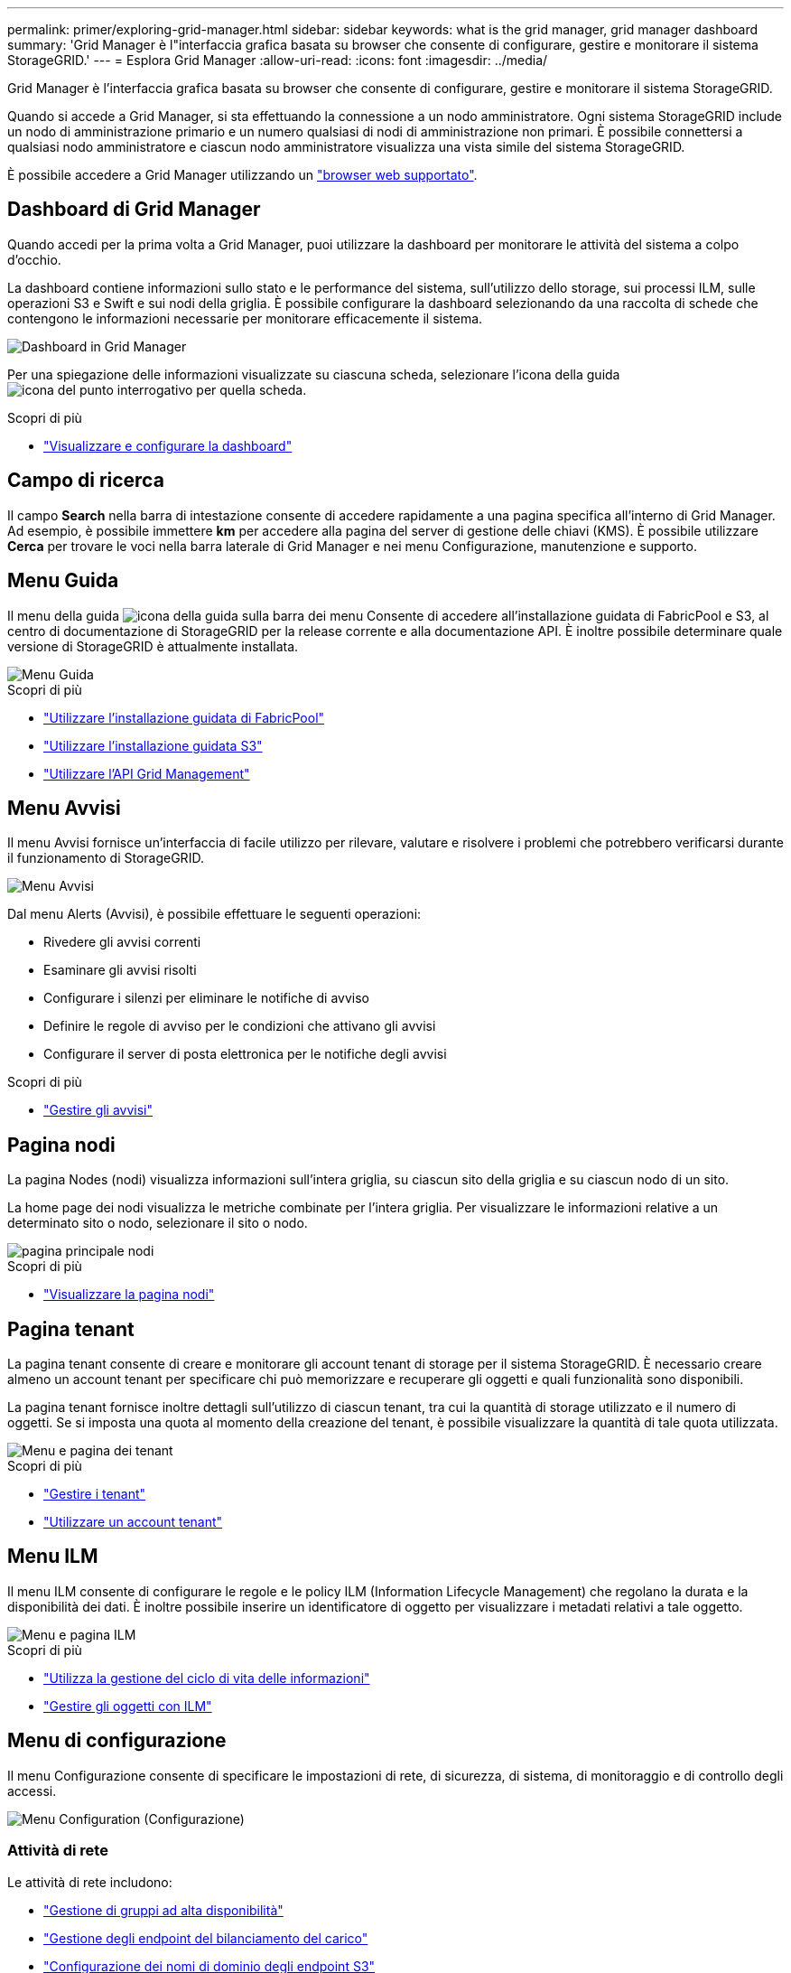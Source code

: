 ---
permalink: primer/exploring-grid-manager.html 
sidebar: sidebar 
keywords: what is the grid manager, grid manager dashboard 
summary: 'Grid Manager è l"interfaccia grafica basata su browser che consente di configurare, gestire e monitorare il sistema StorageGRID.' 
---
= Esplora Grid Manager
:allow-uri-read: 
:icons: font
:imagesdir: ../media/


[role="lead"]
Grid Manager è l'interfaccia grafica basata su browser che consente di configurare, gestire e monitorare il sistema StorageGRID.

Quando si accede a Grid Manager, si sta effettuando la connessione a un nodo amministratore. Ogni sistema StorageGRID include un nodo di amministrazione primario e un numero qualsiasi di nodi di amministrazione non primari. È possibile connettersi a qualsiasi nodo amministratore e ciascun nodo amministratore visualizza una vista simile del sistema StorageGRID.

È possibile accedere a Grid Manager utilizzando un link:../admin/web-browser-requirements.html["browser web supportato"].



== Dashboard di Grid Manager

Quando accedi per la prima volta a Grid Manager, puoi utilizzare la dashboard per monitorare le attività del sistema a colpo d'occhio.

La dashboard contiene informazioni sullo stato e le performance del sistema, sull'utilizzo dello storage, sui processi ILM, sulle operazioni S3 e Swift e sui nodi della griglia. È possibile configurare la dashboard selezionando da una raccolta di schede che contengono le informazioni necessarie per monitorare efficacemente il sistema.

image::../media/grid_manager_dashboard.png[Dashboard in Grid Manager]

Per una spiegazione delle informazioni visualizzate su ciascuna scheda, selezionare l'icona della guida image:../media/icon_nms_question.png["icona del punto interrogativo"] per quella scheda.

.Scopri di più
* link:../monitor/viewing-dashboard.html["Visualizzare e configurare la dashboard"]




== Campo di ricerca

Il campo *Search* nella barra di intestazione consente di accedere rapidamente a una pagina specifica all'interno di Grid Manager. Ad esempio, è possibile immettere *km* per accedere alla pagina del server di gestione delle chiavi (KMS). È possibile utilizzare *Cerca* per trovare le voci nella barra laterale di Grid Manager e nei menu Configurazione, manutenzione e supporto.



== Menu Guida

Il menu della guida image:../media/icon-help-menu-bar.png["icona della guida sulla barra dei menu"] Consente di accedere all'installazione guidata di FabricPool e S3, al centro di documentazione di StorageGRID per la release corrente e alla documentazione API. È inoltre possibile determinare quale versione di StorageGRID è attualmente installata.

image::../media/help_menu.png[Menu Guida]

.Scopri di più
* link:../fabricpool/use-fabricpool-setup-wizard.html["Utilizzare l'installazione guidata di FabricPool"]
* link:../admin/use-s3-setup-wizard.html["Utilizzare l'installazione guidata S3"]
* link:../admin/using-grid-management-api.html["Utilizzare l'API Grid Management"]




== Menu Avvisi

Il menu Avvisi fornisce un'interfaccia di facile utilizzo per rilevare, valutare e risolvere i problemi che potrebbero verificarsi durante il funzionamento di StorageGRID.

image::../media/alerts_menu.png[Menu Avvisi]

Dal menu Alerts (Avvisi), è possibile effettuare le seguenti operazioni:

* Rivedere gli avvisi correnti
* Esaminare gli avvisi risolti
* Configurare i silenzi per eliminare le notifiche di avviso
* Definire le regole di avviso per le condizioni che attivano gli avvisi
* Configurare il server di posta elettronica per le notifiche degli avvisi


.Scopri di più
* link:../monitor/managing-alerts.html["Gestire gli avvisi"]




== Pagina nodi

La pagina Nodes (nodi) visualizza informazioni sull'intera griglia, su ciascun sito della griglia e su ciascun nodo di un sito.

La home page dei nodi visualizza le metriche combinate per l'intera griglia. Per visualizzare le informazioni relative a un determinato sito o nodo, selezionare il sito o nodo.

image::../media/nodes_menu.png[pagina principale nodi]

.Scopri di più
* link:../monitor/viewing-nodes-page.html["Visualizzare la pagina nodi"]




== Pagina tenant

La pagina tenant consente di creare e monitorare gli account tenant di storage per il sistema StorageGRID. È necessario creare almeno un account tenant per specificare chi può memorizzare e recuperare gli oggetti e quali funzionalità sono disponibili.

La pagina tenant fornisce inoltre dettagli sull'utilizzo di ciascun tenant, tra cui la quantità di storage utilizzato e il numero di oggetti. Se si imposta una quota al momento della creazione del tenant, è possibile visualizzare la quantità di tale quota utilizzata.

image::../media/tenants_menu_and_page.png[Menu e pagina dei tenant]

.Scopri di più
* link:../admin/managing-tenants.html["Gestire i tenant"]
* link:../tenant/index.html["Utilizzare un account tenant"]




== Menu ILM

Il menu ILM consente di configurare le regole e le policy ILM (Information Lifecycle Management) che regolano la durata e la disponibilità dei dati. È inoltre possibile inserire un identificatore di oggetto per visualizzare i metadati relativi a tale oggetto.

image::../media/ilm_menu_and_page.png[Menu e pagina ILM]

.Scopri di più
* link:using-information-lifecycle-management.html["Utilizza la gestione del ciclo di vita delle informazioni"]
* link:../ilm/index.html["Gestire gli oggetti con ILM"]




== Menu di configurazione

Il menu Configurazione consente di specificare le impostazioni di rete, di sicurezza, di sistema, di monitoraggio e di controllo degli accessi.

image::../media/configuration_menu.png[Menu Configuration (Configurazione)]



=== Attività di rete

Le attività di rete includono:

* link:../admin/managing-high-availability-groups.html["Gestione di gruppi ad alta disponibilità"]
* link:../admin/managing-load-balancing.html["Gestione degli endpoint del bilanciamento del carico"]
* link:../admin/configuring-s3-api-endpoint-domain-names.html["Configurazione dei nomi di dominio degli endpoint S3"]
* link:../admin/managing-traffic-classification-policies.html["Gestione delle policy di classificazione del traffico"]
* link:../admin/configure-vlan-interfaces.html["Configurazione delle interfacce VLAN"]




=== Attività di sicurezza

Le attività di sicurezza includono:

* link:../admin/using-storagegrid-security-certificates.html["Gestione dei certificati di sicurezza"]
* link:../admin/manage-firewall-controls.html["Gestione dei controlli firewall interni"]
* link:../admin/kms-configuring.html["Configurazione dei server di gestione delle chiavi"]
* Configurazione delle impostazioni di sicurezza, tra cui link:../admin/manage-tls-ssh-policy.html["Policy TLS e SSH"], link:../admin/changing-network-options-object-encryption.html["opzioni di protezione di rete e oggetti"]e il link:../admin/changing-browser-session-timeout-interface.html["timeout di inattività del browser"].
* Configurazione delle impostazioni per link:../admin/configuring-storage-proxy-settings.html["Proxy dello storage"] o un link:../admin/configuring-admin-proxy-settings.html["Proxy amministratore"]




=== Attività di sistema

Le attività di sistema includono:

* Utilizzo di link:../admin/grid-federation-overview.html["federazione di grid"] Per clonare le informazioni dell'account tenant e replicare i dati dell'oggetto tra due sistemi StorageGRID.
* Se si desidera, attivare link:../admin/configuring-stored-object-compression.html["Compressione degli oggetti memorizzati"] opzione.
* link:../ilm/managing-objects-with-s3-object-lock.html["Gestione del blocco oggetti S3"]
* Informazioni sulle opzioni di storage, ad esempio link:../admin/what-object-segmentation-is.html["segmentazione degli oggetti"] e. link:../admin/what-storage-volume-watermarks-are.html["filigrane dei volumi di storage"].




=== Attività di monitoraggio

Le attività di monitoraggio includono:

* link:../monitor/configure-audit-messages.html["Configurazione dei messaggi di audit e delle destinazioni dei log"]
* link:../monitor/using-snmp-monitoring.html["Utilizzo del monitoraggio SNMP"]




=== Attività di controllo degli accessi

Le attività di controllo degli accessi includono:

* link:../admin/managing-admin-groups.html["Gestione dei gruppi di amministratori"]
* link:../admin/managing-users.html["Gestione degli utenti amministratori"]
* Modifica di link:../admin/changing-provisioning-passphrase.html["passphrase di provisioning"] oppure link:../admin/change-node-console-password.html["password della console dei nodi"]
* link:../admin/using-identity-federation.html["Utilizzo della federazione delle identità"]
* link:../admin/configuring-sso.html["Configurazione di SSO"]




== Menu di manutenzione

Il menu Maintenance (manutenzione) consente di eseguire attività di manutenzione, manutenzione del sistema e manutenzione della rete.

image::../media/maintenance_menu.png[Pagina e menu di manutenzione]



=== Attività

Le attività di manutenzione includono:

* link:../maintain/decommission-procedure.html["Operazioni di decommissionamento"] per rimuovere i nodi e i siti della griglia inutilizzati
* link:../expand/index.html["Operazioni di espansione"] per aggiungere nuovi nodi di griglia e siti
* link:../maintain/grid-node-recovery-procedures.html["Procedure di ripristino del nodo Grid"] per sostituire un nodo guasto e ripristinare i dati
* link:../maintain/rename-grid-site-node-overview.html["Rinominare le procedure"] per modificare i nomi di visualizzazione della griglia, dei siti e dei nodi
* link:../troubleshoot/verifying-object-integrity.html["Operazioni di controllo dell'esistenza degli oggetti"] per verificare l'esistenza (anche se non la correttezza) dei dati oggetto
* link:../maintain/restoring-volume.html["Operazioni di ripristino dei volumi"]




=== Sistema

Le attività di manutenzione del sistema che è possibile eseguire includono:

* link:../admin/viewing-storagegrid-license-information.html["Visualizzazione delle informazioni sulla licenza StorageGRID"] oppure link:../admin/updating-storagegrid-license-information.html["aggiornamento delle informazioni sulla licenza"]
* Generazione e download di link:../maintain/downloading-recovery-package.html["Pacchetto di ripristino"]
* Esecuzione di aggiornamenti software StorageGRID, inclusi aggiornamenti software, hotfix e aggiornamenti del software SANtricity OS su alcune appliance
+
** link:../upgrade/index.html["Procedura di aggiornamento"]
** link:../maintain/storagegrid-hotfix-procedure.html["Procedura di hotfix"]
** link:../sg6000/upgrading-santricity-os-on-storage-controllers-using-grid-manager-sg6000.html["Aggiorna il sistema operativo SANtricity sui controller di storage SG6000 utilizzando Grid Manager"]
** link:../sg5700/upgrading-santricity-os-on-storage-controllers-using-grid-manager-sg5700.html["Aggiorna il sistema operativo SANtricity sui controller di storage SG5700 utilizzando Grid Manager"]






=== Rete

Le attività di manutenzione della rete che è possibile eseguire includono:

* link:../maintain/configuring-dns-servers.html["Configurazione dei server DNS"]
* link:../maintain/updating-subnets-for-grid-network.html["Aggiornamento delle subnet Grid Network in corso"]
* link:../maintain/configuring-ntp-servers.html["Gestione dei server NTP"]




== Menu Support (supporto)

Il menu Support (supporto) fornisce opzioni che consentono al supporto tecnico di analizzare e risolvere i problemi del sistema. Il menu Support (supporto) comprende tre parti: Tools (Strumenti), Alarms (Allarmi) (legacy) e Other (Altro).

image::../media/support_menu.png[Menu Support (supporto)]



=== Strumenti

Dalla sezione Tools (Strumenti) del menu Support (supporto), è possibile:

* link:../admin/configure-autosupport-grid-manager.html["Configurare AutoSupport"]
* link:../monitor/running-diagnostics.html["Eseguire la diagnostica"] sullo stato corrente della griglia
* link:../monitor/viewing-grid-topology-tree.html["Accedere alla struttura Grid Topology"] per visualizzare informazioni dettagliate su nodi, servizi e attributi della griglia
* link:../monitor/collecting-log-files-and-system-data.html["Raccogliere i file di log e i dati di sistema"]
* link:../monitor/reviewing-support-metrics.html["Rivedere le metriche di supporto"]
+

NOTE: I tool disponibili nell'opzione *metriche* sono destinati all'utilizzo da parte del supporto tecnico. Alcune funzioni e voci di menu di questi strumenti sono intenzionalmente non funzionali.





=== Allarmi (legacy)

Dalla sezione Alarms (legacy) del menu Support (supporto), è possibile rivedere gli allarmi correnti, storici e globali, impostare eventi personalizzati e impostare notifiche e-mail per gli allarmi legacy. Vedere link:../monitor/managing-alarms.html["Gestire gli allarmi (sistema legacy)"].


NOTE: Mentre il sistema di allarme legacy continua a essere supportato, il sistema di allarme offre vantaggi significativi ed è più facile da utilizzare.

